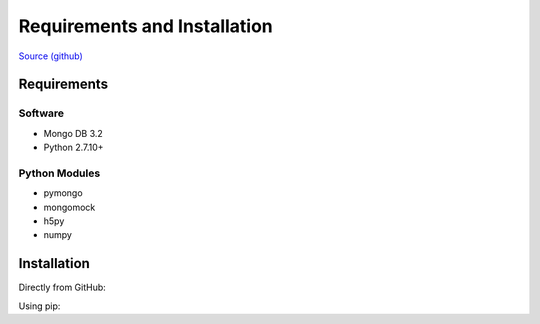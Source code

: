 Requirements and Installation
=============================

`Source (github) <https://github.com/Multiscale-Genomics/mg-process-fastq>`_

Requirements
------------

Software
^^^^^^^^

- Mongo DB 3.2
- Python 2.7.10+

Python Modules
^^^^^^^^^^^^^^

- pymongo
- mongomock
- h5py
- numpy


Installation
------------
Directly from GitHub:

.. code-block:: none
   :linenos:

   git clone https://github.com/Multiscale-Genomics/mg-dm-api.git

Using pip:

.. code-block:: none
   :linenos:

   pip install git+https://github.com/Multiscale-Genomics/mg-dm-api.git
